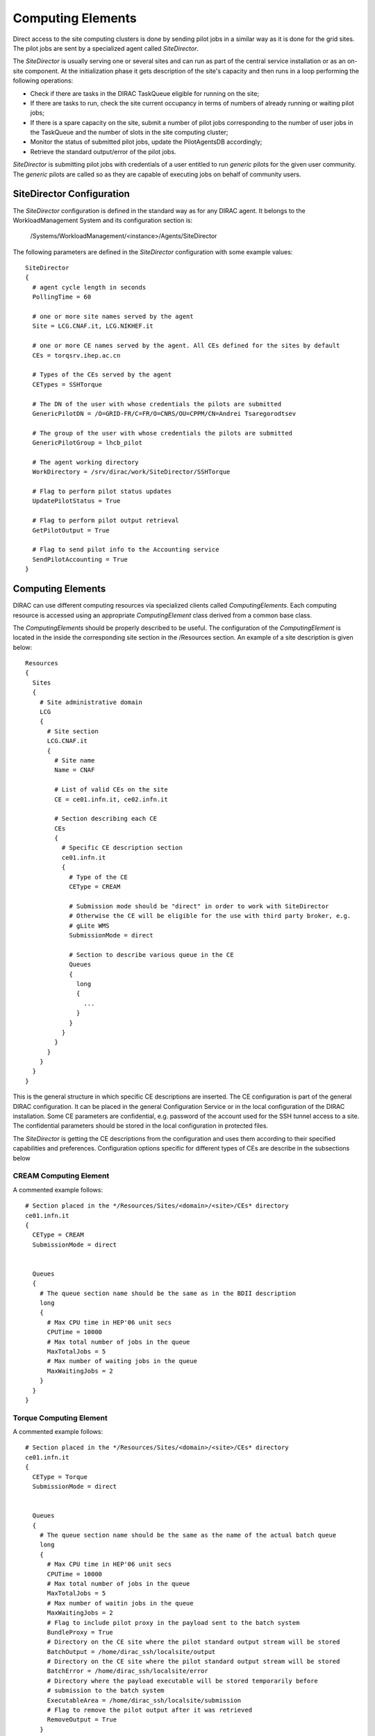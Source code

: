 =================================
Computing Elements
=================================

Direct access to the site computing clusters is done by sending pilot jobs in a similar way as 
it is done for the grid sites. The pilot jobs are sent by a specialized agent called *SiteDirector*.

The *SiteDirector* is usually serving one or several sites and can run as part of the central service
installation or as an on-site component. At the initialization phase it gets description of the site's 
capacity and then runs in a loop performing the following operations:

- Check if there are tasks in the DIRAC TaskQueue eligible for running on the site;
- If there are tasks to run, check the site current occupancy in terms of numbers of already running
  or waiting pilot jobs;
- If there is a spare capacity on the site, submit a number of pilot jobs corresponding to the
  number of user jobs in the TaskQueue and the number of slots in the site computing cluster;
- Monitor the status of submitted pilot jobs, update the PilotAgentsDB accordingly;
- Retrieve the standard output/error of the pilot jobs.  

*SiteDirector* is submitting pilot jobs with credentials of a user entitled to run *generic* pilots
for the given user community. The *generic* pilots are called so as they are capable of executing
jobs on behalf of community users.

SiteDirector Configuration
----------------------------

The *SiteDirector* configuration is defined in the standard way as for any DIRAC agent. It belongs
to the WorkloadManagement System and its configuration section is:

   /Systems/WorkloadManagement/<instance>/Agents/SiteDirector
   
The following parameters are defined in the *SiteDirector* configuration with some example values::

  SiteDirector
  {
    # agent cycle length in seconds
    PollingTime = 60
    
    # one or more site names served by the agent
    Site = LCG.CNAF.it, LCG.NIKHEF.it
    
    # one or more CE names served by the agent. All CEs defined for the sites by default
    CEs = torqsrv.ihep.ac.cn
    
    # Types of the CEs served by the agent
    CETypes = SSHTorque
    
    # The DN of the user with whose credentials the pilots are submitted
    GenericPilotDN = /O=GRID-FR/C=FR/O=CNRS/OU=CPPM/CN=Andrei Tsaregorodtsev
    
    # The group of the user with whose credentials the pilots are submitted
    GenericPilotGroup = lhcb_pilot
    
    # The agent working directory
    WorkDirectory = /srv/dirac/work/SiteDirector/SSHTorque 
    
    # Flag to perform pilot status updates
    UpdatePilotStatus = True
    
    # Flag to perform pilot output retrieval
    GetPilotOutput = True 
    
    # Flag to send pilot info to the Accounting service
    SendPilotAccounting = True
  }      
  
Computing Elements
-------------------

DIRAC can use different computing resources via specialized clients called *ComputingElements*. 
Each computing resource is accessed using an appropriate *ComputingElement* class derived from a common
base class. 

The *ComputingElements* should be properly described to be useful. The configuration
of the *ComputingElement* is located in the inside the corresponding site section in the
/Resources section. An example of a site description is given below::

  Resources
  {
    Sites
    {
      # Site administrative domain
      LCG
      {
        # Site section
        LCG.CNAF.it
        {
          # Site name
          Name = CNAF
          
          # List of valid CEs on the site
          CE = ce01.infn.it, ce02.infn.it
          
          # Section describing each CE
          CEs
          {
            # Specific CE description section
            ce01.infn.it
            {
              # Type of the CE
              CEType = CREAM
              
              # Submission mode should be "direct" in order to work with SiteDirector
              # Otherwise the CE will be eligible for the use with third party broker, e.g.
              # gLite WMS
              SubmissionMode = direct
              
              # Section to describe various queue in the CE
              Queues
              {
                long
                {
                  ...
                }
              }
            }
          }
        }
      }
    }
  }


This is the general structure in which specific CE descriptions are inserted. The CE configuration
is part of the general DIRAC configuration. It can be placed in the general Configuration Service
or in the local configuration of the DIRAC installation. Some CE parameters are confidential, e.g.
password of the account used for the SSH tunnel access to a site. The confidential parameters
should be stored in the local configuration in protected files. 

The *SiteDirector* is getting the CE descriptions from the configuration and uses them according
to their specified capabilities and preferences. Configuration options specific for different types
of CEs are describe in the subsections below

CREAM Computing Element
@@@@@@@@@@@@@@@@@@@@@@@@@@@@@

A commented example follows::

   # Section placed in the */Resources/Sites/<domain>/<site>/CEs* directory
   ce01.infn.it  
   {
     CEType = CREAM
     SubmissionMode = direct
     
     
     Queues
     {
       # The queue section name should be the same as in the BDII description
       long
       {
         # Max CPU time in HEP'06 unit secs
         CPUTime = 10000
         # Max total number of jobs in the queue
         MaxTotalJobs = 5
         # Max number of waiting jobs in the queue
         MaxWaitingJobs = 2
       }
     }
   }

Torque Computing Element
@@@@@@@@@@@@@@@@@@@@@@@@@@@@@

A commented example follows::

   # Section placed in the */Resources/Sites/<domain>/<site>/CEs* directory
   ce01.infn.it  
   {
     CEType = Torque
     SubmissionMode = direct
     
     
     Queues
     {
       # The queue section name should be the same as the name of the actual batch queue
       long
       {
         # Max CPU time in HEP'06 unit secs
         CPUTime = 10000
         # Max total number of jobs in the queue
         MaxTotalJobs = 5
         # Max number of waitin jobs in the queue
         MaxWaitingJobs = 2
         # Flag to include pilot proxy in the payload sent to the batch system
         BundleProxy = True
         # Directory on the CE site where the pilot standard output stream will be stored
         BatchOutput = /home/dirac_ssh/localsite/output
         # Directory on the CE site where the pilot standard output stream will be stored
         BatchError = /home/dirac_ssh/localsite/error
         # Directory where the payload executable will be stored temporarily before
         # submission to the batch system
         ExecutableArea = /home/dirac_ssh/localsite/submission
         # Flag to remove the pilot output after it was retrieved
         RemoveOutput = True
       }
     }
   }   
   
SSHBatch Computing Element
@@@@@@@@@@@@@@@@@@@@@@@@@@

This is an extension of the SSHComputingElement capable of submitting several jobs on one host.

Like all SSH Computing Elements, it's defined like the following::

   # Section placed in the */Resources/Sites/<domain>/<site>/CEs* directory
   pc.farm.ch  
   {
     CEType = SSHBatch
     SubmissionMode = direct
     
     # Parameters of the SSH conection to the site. The /2 indicates how many cores can be used on that host.
     # It's equivalent to the number of jobs that can run in parallel.
     SSHHost = pc.domain.ch/2
     SSHUser = dirac_ssh
     # if SSH password is not given, the public key connection is assumed. 
     # Do not put this in the CS, put it in the local dirac.cfg of the host.
     # You don't want external people to see the password.
     SSHPassword = XXXXXXXXX
     # If no password, specify the key path
     SSHKey = /path/to/key.pub
     # In case your SSH connection requires specific attributes (see below) available in late v6r10 versions (TBD). 
     SSHOptions = -o option1=something -o option2=somethingelse

     Queues
     {
       # The queue section name should be the same as the name of the actual batch queue
       long
       {
         # Max CPU time in HEP'06 unit secs
         CPUTime = 10000
         # Max total number of jobs in the queue
         MaxTotalJobs = 5
         # Max number of waitin jobs in the queue
         MaxWaitingJobs = 2
         # Flag to include pilot proxy in the payload sent to the batch system
         BundleProxy = True
         # Directory on the CE site where the pilot standard output stream will be stored
         BatchOutput = /home/dirac_ssh/localsite/output
         # Directory on the CE site where the pilot standard output stream will be stored
         BatchError = /home/dirac_ssh/localsite/error
         # Directory where the payload executable will be stored temporarily before
         # submission to the batch system
         ExecutableArea = /home/dirac_ssh/localsite/submission
         # Extra options to be passed to the qsub job submission command
         SubmitOptions = 
         # Flag to remove the pilot output after it was retrieved
         RemoveOutput = True
       }
     }
   }         



.. versionadded:: > v6r10
   The SSHOptions option.

The ``SSHOptions`` is needed when for example the user used to run the agent isn't local and requires access to afs. As the way the agents are started isn't a login, they does not 
have access to afs (as they have no token), so no access to the HOME directory. Even if the HOME environment variable is replaced, ssh still looks up the original home directory. 
If the ssh key and/or the known_hosts file is hosted on afs, the ssh connection is likely to fail. The solution is to pass explicitely the options to ssh with the SSHOptions option. 
For example::

    SSHOptions = -o UserKnownHostsFile=/local/path/to/known_hosts 

allows to have a local copy of the ``known_hosts`` file, independent of the HOME directory.


SSHTorque Computing Element
@@@@@@@@@@@@@@@@@@@@@@@@@@@@@

A commented example follows::

   # Section placed in the */Resources/Sites/<domain>/<site>/CEs* directory
   ce01.infn.it  
   {
     CEType = SSHTorque
     SubmissionMode = direct
     
     # Parameters of the SSH conection to the site
     SSHHost = lphelc1.epfl.ch
     SSHUser = dirac_ssh
     # if SSH password is no given, the public key connection is assumed
     SSHPassword = XXXXXXXXX
     # specify the SSHKey if needed (like in the SSHBatchComputingElement above)
     Queues
     {
       # The queue section name should be the same as the name of the actual batch queue
       long
       {
         # Max CPU time in HEP'06 unit secs
         CPUTime = 10000
         # Max total number of jobs in the queue
         MaxTotalJobs = 5
         # Max number of waitin jobs in the queue
         MaxWaitingJobs = 2
         # Flag to include pilot proxy in the payload sent to the batch system
         BundleProxy = True
         # Directory on the CE site where the pilot standard output stream will be stored
         BatchOutput = /home/dirac_ssh/localsite/output
         # Directory on the CE site where the pilot standard output stream will be stored
         BatchError = /home/dirac_ssh/localsite/error
         # Directory where the payload executable will be stored temporarily before
         # submission to the batch system
         ExecutableArea = /home/dirac_ssh/localsite/submission
         # Extra options to be passed to the job submission command
         SubmitOptions = 
         # Flag to remove the pilot output after it was retrieved
         RemoveOutput = True
       }
     }
   }

Similar to SSHTorqueComputingElement is the ``SSHCondorComputingElement``, the ``SSHGEComputingElement``, the ``SSHLSFComputingElement``, and the ``SSHOARComputingElement``.
They differ in the final backend, respectively Condor, GridEngine, LSF, and OAR. 
